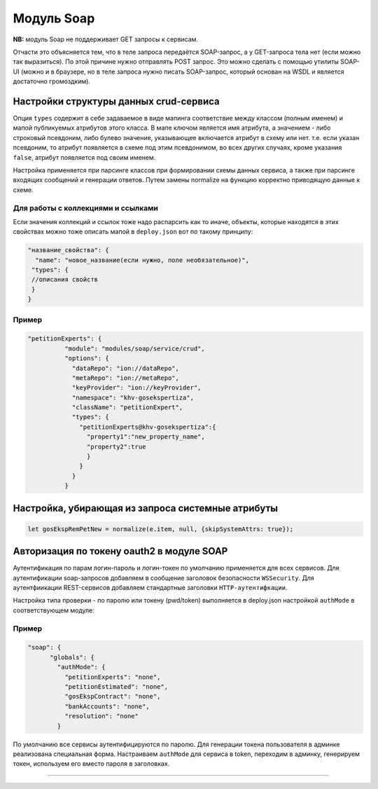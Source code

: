 Модуль Soap 
===========


**NB:** модуль Soap не поддерживает GET запросы к сервисам. 

Отчасти это объясняется тем, что в теле запроса передаётся SOAP-запрос, а у GET-запроса тела нет (если можно так выразиться). По этой причине нужно отправлять POST запрос. 
Это можно сделать с помощью утилиты SOAP-UI (можно и в браузере, но в теле запроса нужно писать SOAP-запрос, который основан на WSDL и является достаточно громоздким).

Настройки структуры данных crud-сервиса
---------------------------------------

Опция ``types`` содержит в себе задаваемое в виде мапинга соответствие между классом (полным именем) и мапой публикуемых атрибутов этого класса. В мапе ключом является имя атрибута, а значением - либо строковый псевдоним, либо булево значение, указывающее включается атрибут в схему или нет. т.е. если указан псевдоним, то атрибут появляется в схеме под этим псевдонимом, во всех других случаях, кроме указания ``false``, атрибут появляется под своим именем.

Настройка применяется при парсинге классов при формировании схемы данных сервиса, а также при парсинге входящих сообщений и генерации ответов. Путем замены normalize на функцию корректно приводящую данные к схеме.

Для работы с коллекциями и ссылками
^^^^^^^^^^^^^^^^^^^^^^^^^^^^^^^^^^^

Если значения коллекций и ссылок тоже надо распарсить как то иначе, объекты, которые находятся в этих свойствах можно тоже описать мапой в ``deploy.json`` вот по такому принципу:

.. code-block::

   "название_свойства": {
     "name": "новое_название(если нужно, поле необязательное)",
    "types": {
    //описания свойств
    }
   }

Пример
^^^^^^

.. code-block:: json

     "petitionExperts": {
               "module": "modules/soap/service/crud",
               "options": {
                 "dataRepo": "ion://dataRepo",
                 "metaRepo": "ion://metaRepo",
                 "keyProvider": "ion://keyProvider",
                 "namespace": "khv-gosekspertiza",
                 "className": "petitionExpert",
                 "types": {
                   "petitionExperts@khv-gosekspertiza":{
                     "property1":"new_property_name",
                     "property2":true
                     }
                   }
                 }
               }

Настройка, убирающая из запроса системные атрибуты
----------------------------------------------------

.. code-block::

   let gosEkspRemPetNew = normalize(e.item, null, {skipSystemAttrs: true});

Авторизация по токену oauth2 в модуле SOAP
------------------------------------------

Аутентификация по парам логин-пароль и логин-токен по умолчанию применяется для всех сервисов. Для аутентификации soap-запросов добавляем в сообщение заголовок безопасности ``WSSecurity``. Для аутентфиикации REST-сервисов добавляем стандартные заголовки ``HTTP-аутентифкации``.

Настройка типа проверки - по паролю или токену (pwd/token) выполняется в deploy.json настройкой ``authMode`` в соответствующем модуле:

Пример
^^^^^^

.. code-block:: json

   "soap": {
         "globals": {
           "authMode": {
             "petitionExperts": "none",
             "petitionEstimated": "none",
             "gosEkspContract": "none",
             "bankAccounts": "none",
             "resolution": "none"
           }

По умолчанию все сервисы аутентифицируются по паролю. Для генерации токена пользователя в админке реализована специальная форма. Настраиваем ``authMode`` для сервиса в token, переходим в админку, генерируем токен, используем его вместо пароля в заголовках.

----
